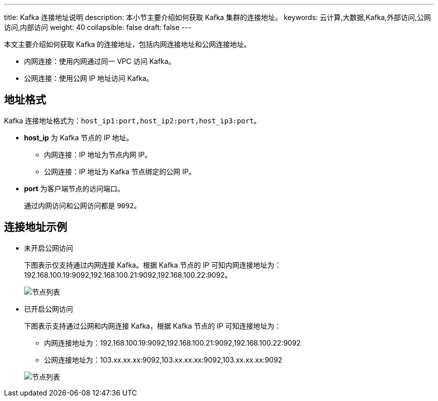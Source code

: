 ---
title: Kafka 连接地址说明
description: 本小节主要介绍如何获取 Kafka 集群的连接地址。 
keywords: 云计算,大数据,Kafka,外部访问,公网访问,内部访问
weight: 40
collapsible: false
draft: false
---

本文主要介绍如何获取 Kafka 的连接地址，包括内网连接地址和公网连接地址。

* 内网连接：使用内网通过同一 VPC 访问 Kafka。
* 公网连接：使用公网 IP 地址访问 Kafka。

== 地址格式

Kafka 连接地址格式为：``host_ip1:port,host_ip2:port,host_ip3:port``。

* **host_ip** 为 Kafka 节点的 IP 地址。

** 内网连接：IP 地址为节点内网 IP。
** 公网连接：IP 地址为 Kafka 节点绑定的公网 IP。
* **port** 为客户端节点的访问端口。
+
通过内网访问和公网访问都是 `9092`。

== 连接地址示例

* 未开启公网访问
+
下图表示仅支持通过内网连接 Kafka。根据 Kafka 节点的 IP 可知内网连接地址为：192.168.100.19:9092,192.168.100.21:9092,192.168.100.22:9092。
+
image::/images/cloud_service/middware/kafka/kafka_node_list.png[节点列表]


* 已开启公网访问
+
下图表示支持通过公网和内网连接 Kafka，根据 Kafka 节点的 IP 可知连接地址为：
+
--
* 内网连接地址为：192.168.100.19:9092,192.168.100.21:9092,192.168.100.22:9092
* 公网连接地址为：103.xx.xx.xx:9092,103.xx.xx.xx:9092,103.xx.xx.xx:9092
--
+
image::/images/cloud_service/middware/kafka/eip_bond_03.png[节点列表]

